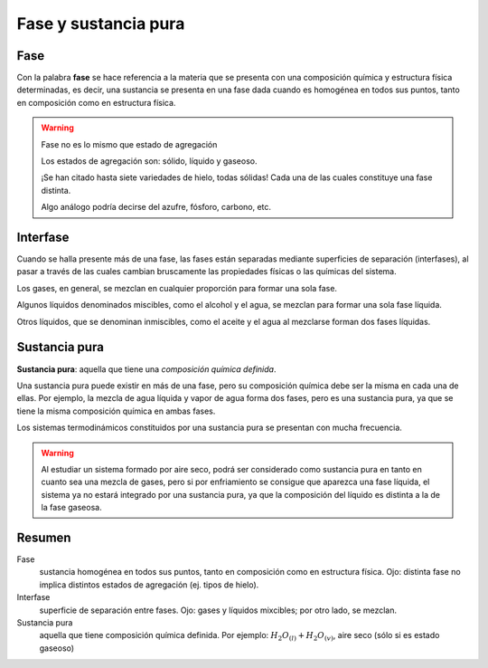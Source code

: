 Fase y sustancia pura
=====================

Fase
----

Con la palabra **fase** se hace referencia a la materia que se presenta con una composición química y estructura física determinadas, es decir, una sustancia se presenta en una fase dada cuando es homogénea en todos sus puntos, tanto en composición como en estructura física.

.. warning::

   Fase no es lo mismo que estado de agregación
   
   Los estados de agregación son: sólido, líquido y gaseoso.
   
   ¡Se han citado hasta siete variedades de hielo, todas sólidas! Cada una de las cuales constituye una fase distinta. 
   
   Algo análogo podría decirse del azufre, fósforo, carbono, etc.

Interfase
---------

Cuando se halla presente más de una fase, las fases están separadas mediante superficies de separación (interfases), al pasar a través de las cuales cambian bruscamente las propiedades físicas o las químicas del sistema. 

Los gases, en general, se mezclan en cualquier proporción para formar una sola fase. 

Algunos líquidos denominados miscibles, como el alcohol y el agua, se mezclan para formar una sola fase líquida. 

Otros líquidos, que se denominan inmiscibles, como el aceite y el agua al mezclarse forman dos fases líquidas.

Sustancia pura
--------------

**Sustancia pura**: aquella que tiene una *composición química definida*. 

Una sustancia pura puede existir en más de una fase, pero su composición química debe ser la misma en cada una de ellas. Por ejemplo, la mezcla de agua líquida y vapor de agua forma dos fases, pero es una sustancia pura, ya que se tiene la misma composición química en ambas fases. 

Los sistemas termodinámicos constituidos por una sustancia pura se presentan con mucha frecuencia.  

.. warning::

   Al estudiar un sistema formado por aire seco, podrá ser considerado como sustancia pura en tanto en cuanto sea una mezcla de gases, pero si por enfriamiento se consigue que aparezca una fase líquida, el sistema ya no estará integrado por una sustancia pura, ya que la composición del líquido es distinta a la de la fase gaseosa.

Resumen
-------

Fase
   sustancia homogénea en todos sus puntos, tanto en composición como en estructura física. Ojo: distinta fase no implica distintos estados de agregación (ej. tipos de hielo).

Interfase
   superficie de separación entre fases. Ojo: gases y líquidos mixcibles; por otro lado, se mezclan.

Sustancia pura
   aquella que tiene composición química definida. Por ejemplo: :math:`H_2O_{(l)}+H_2O_{(v)}`, aire seco (sólo si es estado gaseoso)
